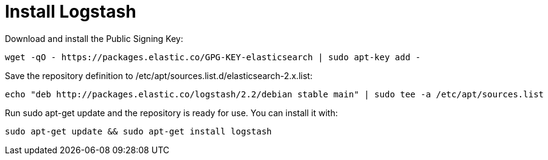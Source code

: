 # Install Logstash
:hp-tags: elk, ubuntu

Download and install the Public Signing Key:

[source,bash]
----
wget -qO - https://packages.elastic.co/GPG-KEY-elasticsearch | sudo apt-key add -
----

Save the repository definition to /etc/apt/sources.list.d/elasticsearch-2.x.list:

[source,bash]
----
echo "deb http://packages.elastic.co/logstash/2.2/debian stable main" | sudo tee -a /etc/apt/sources.list
----

Run sudo apt-get update and the repository is ready for use. You can install it with:

[source,bash]
----
sudo apt-get update && sudo apt-get install logstash
----